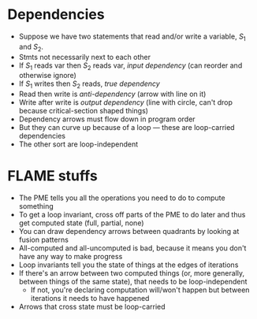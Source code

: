 * Dependencies
- Suppose we have two statements that read and/or write a variable, $S_1$ and $S_2$.
- Stmts not necessarily next to each other
- If $S_1$ reads var then $S_2$ reads var, /input dependency/ (can reorder and otherwise ignore)
- If $S_1$ writes then $S_2$ reads, /true dependency/
- Read then write is /anti-dependency/ (arrow with line on it)
- Write after write is /output dependency/ (line with circle, can't drop because critical-section shaped things)
- Dependency arrows must flow down in program order
- But they can curve up because of a loop --- these are loop-carried dependencies
- The other sort are loop-independent
* FLAME stuffs
- The PME tells you all the operations you need to do to compute something
- To get a loop invariant, cross off parts of the PME to do later and thus get computed state (full, partial, none)
- You can draw dependency arrows between quadrants by looking at fusion patterns
- All-computed and all-uncomputed is bad, because it means you don't have any way to make progress
- Loop invariants tell you the state of things at the edges of iterations
- If there's an arrow between two computed things (or, more generally, between things of the same state), that needs to be loop-independent
  - If not, you're declaring computation will/won't happen but between iterations it needs to have happened
- Arrows that cross state must be loop-carried
